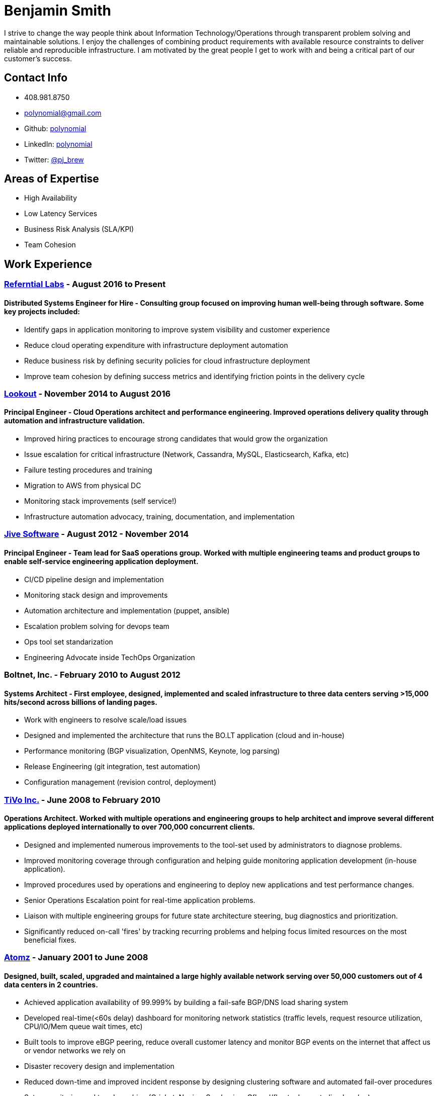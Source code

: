 = Benjamin Smith
I strive to change the way people think about Information Technology/Operations through transparent problem solving and maintainable solutions. I enjoy the challenges of combining product requirements with available resource constraints to deliver reliable and reproducible infrastructure. I am motivated by the great people I get to work with and being a critical part of our customer's success.

== Contact Info
* 408.981.8750
* polynomial@gmail.com
* Github: https://github.com/polynomial[polynomial]
* LinkedIn: https://www.linkedin.com/in/polynomial[polynomial]
* Twitter: https://twitter.com/pj_brew[@pj_brew]

== Areas of Expertise
* High Availability
* Low Latency Services
* Business Risk Analysis (SLA/KPI)
* Team Cohesion

== Work Experience
=== http://referentiallabs.com/[Referntial Labs] - August 2016 to Present
==== Distributed Systems Engineer for Hire - Consulting group focused on improving human well-being through software. Some key projects included:
* Identify gaps in application monitoring to improve system visibility and customer experience
* Reduce cloud operating expenditure with infrastructure deployment automation
* Reduce business risk by defining security policies for cloud infrastructure deployment
* Improve team cohesion by defining success metrics and identifying friction points in the delivery cycle

=== https://www.lookout.com/[Lookout] - November 2014 to August 2016
==== Principal Engineer - Cloud Operations architect and performance engineering. Improved operations delivery quality through automation and infrastructure validation.
* Improved hiring practices to encourage strong candidates that would grow the organization
* Issue escalation for critical infrastructure (Network, Cassandra, MySQL, Elasticsearch, Kafka, etc)
* Failure testing procedures and training
* Migration to AWS from physical DC
* Monitoring stack improvements (self service!)
* Infrastructure automation advocacy, training, documentation, and implementation

=== https://www.jivesoftware.com/[Jive Software] - August 2012 - November 2014
==== Principal Engineer - Team lead for SaaS operations group. Worked with multiple engineering teams and product groups to enable self-service engineering application deployment.
* CI/CD pipeline design and implementation
* Monitoring stack design and improvements
* Automation architecture and implementation (puppet, ansible)
* Escalation problem solving for devops team
* Ops tool set standarization
* Engineering Advocate inside TechOps Organization

=== Boltnet, Inc. - February 2010 to August 2012
==== Systems Architect - First employee, designed, implemented and scaled infrastructure to three data centers serving >15,000 hits/second across billions of landing pages.
* Work with engineers to resolve scale/load issues
* Designed and implemented the architecture that runs the BO.LT application (cloud and in-house)
* Performance monitoring (BGP visualization, OpenNMS, Keynote, log parsing)
* Release Engineering (git integration, test automation)
* Configuration management (revision control, deployment)

=== https://www.tivo.com/[TiVo Inc.] - June 2008 to February 2010
==== Operations Architect. Worked with multiple operations and engineering groups to help architect and improve several different applications deployed internationally to over 700,000 concurrent clients.

* Designed and implemented numerous improvements to the tool-set used by administrators to diagnose problems.
* Improved monitoring coverage through configuration and helping guide monitoring application development (in-house application).
* Improved procedures used by operations and engineering to deploy new applications and test performance changes.
* Senior Operations Escalation point for real-time application problems.
* Liaison with multiple engineering groups for future state architecture steering, bug diagnostics and prioritization.
* Significantly reduced on-call 'fires' by tracking recurring problems and helping focus limited resources on the most beneficial fixes.

=== http://www.adobe.com/marketing-cloud/testing-targeting/search-driven-merchandising.html[Atomz] - January 2001 to June 2008
==== Designed, built, scaled, upgraded and maintained a large highly available network serving over 50,000 customers out of 4 data centers in 2 countries.
* Achieved application availability of 99.999% by building a fail-safe BGP/DNS load sharing system
* Developed real-time(<60s delay) dashboard for monitoring network statistics (traffic levels, request resource utilization, CPU/IO/Mem queue wait times, etc)
* Built tools to improve eBGP peering, reduce overall customer latency and monitor BGP events on the internet that affect us or vendor networks we rely on
* Disaster recovery design and implementation
* Reduced down-time and improved incident response by designing clustering software and automated fail-over procedures
* Setup monitoring and trend graphing (Cricket, Nagios, Smokeping, Cflowd/flowtools, centralized syslog)
* Created many cost and time saving tools for network and system maintenance (i.e. RT<->IRC interface for easy ticket management)
* Designed automatic provisioning system to reduce configuration mistakes and build-out time
* Helped improve QA procedures for more thorough and automated testing (test case design and tool research)
* Escalated issue resolution/troubleshooting for multiple business units 24x7

=== Nortel Networks - contract - November 2000 to December 2000
==== Responsible for QA and engineering lab machines running Solaris, HP-UX, AIX, OSF/1, IRIX, Linux, SunOS.
* Implemented backup solution using Amanda
* Hardware upgrades for Sun and IBM machines
* Hardware diagnostics for Sun, IBM, SGI, and DEC equipment
* SLA design for our group in relation to hardware reliability and network quality of service

=== http://www.sanmina.com/[Sanmina] - contract - August 2000 to November 2000
==== Part of a 7 member team that maintained a production network of Oracle clusters serving 3000 concurrent users from over 75 office locations.
* Employee and Machine information database converged into LDAP
* Oracle disaster recovery architecture implementation
* Sun hardware administration
* Mail server performance tuning

=== http://www.cisco.com/[Cisco] - contract - April 2000 to August 2000
==== Part of a 30 member team which ensured the availability of the engineering infrastructure. This included build, e-mail, FTP, NFS, and web servers. 
* Train staff in UNIX diagnostics
* Setup monitoring and display stations
* Lab design and setup for training, using Cisco routers and Sun machines

== Experience
=== Data Services
Cassandra, Elasticsearch, MySQL, Kafka, Zookeeper, HDFS, Redis, memcache

=== Programming Languages
Bourne shell, Nix, python, perl, awk, ruby

=== Automation Tooling
Chef, Puppet, Ansible, NixOps, Terraform

=== Operating systems
==== UNIX
NixOS, FreeBSD, Solaris, Linux (CentOS, Debian, Ubuntu), OpenBSD, OS X

==== Networking
JunOS, FTOS, IOS, ScreenOS

== Hobbies:
I love photography, especially sharing ephemeral https://plus.google.com/collection/MC_gY[street art].

I also brew beer with a focus on old beer styles that are higher gravity and age well (24% ABV is my current personal best).
